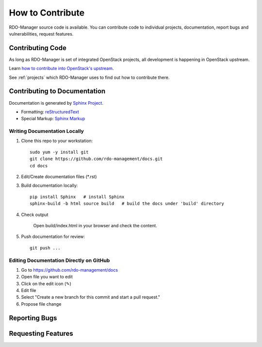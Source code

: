 How to Contribute
=================

RDO-Manager source code is available. You can contribute code to individual projects, documentation, report bugs and vulnerabilities, request features.


Contributing Code
-----------------
As long as RDO-Manager is set of integrated OpenStack projects, all development is happening in OpenStack upstream.

Learn `how to contribute into OpenStack's upstream <https://wiki.openstack.org/wiki/How_To_Contribute>`_.

See :ref:`projects` which RDO-Manager uses to find out how to contribute there.


Contributing to Documentation
-----------------------------
Documentation is generated by `Sphinx Project <http://sphinx-doc.org/>`_.

* Formatting: `reStructuredText <http://sphinx-doc.org/rest.html>`_
* Special Markup: `Sphinx Markup <http://sphinx-doc.org/markup/>`_


Writing Documentation Locally
^^^^^^^^^^^^^^^^^^^^^^^^^^^^^
#. Clone this repo to your workstation::

    sudo yum -y install git
    git clone https://github.com/rdo-management/docs.git
    cd docs

#. Edit/Create documentation files (\*.rst)

#. Build documentation locally::

    pip install Sphinx   # install Sphinx
    sphinx-build -b html source build   # build the docs under 'build' directory

#. Check output

    Open build/index.html in your browser and check the content.


#. Push documentation for review::

    git push ...


Editing Documentation Directly on GitHub
^^^^^^^^^^^^^^^^^^^^^^^^^^^^^^^^^^^^^^^^
#. Go to https://github.com/rdo-management/docs

#. Open file you want to edit

#. Click on the edit icon (✎)

#. Edit file

#. Select "Create a new branch for this commit and start a pull request."

#. Propose file change


Reporting Bugs
--------------



Requesting Features
-------------------
